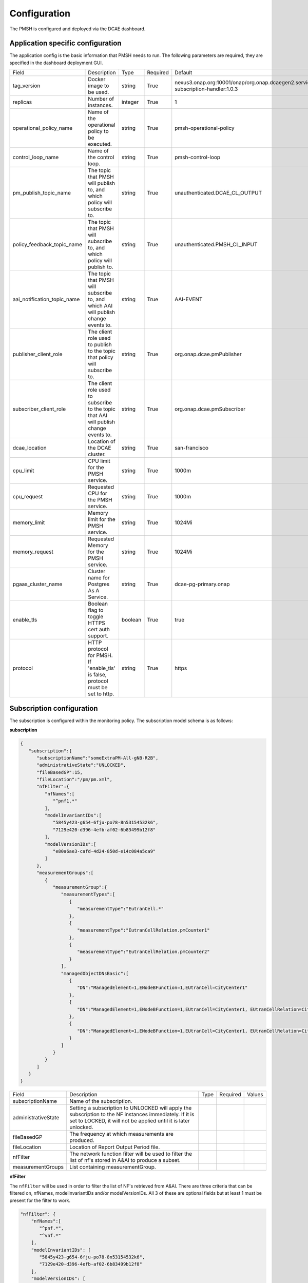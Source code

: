 .. This work is licensed under a Creative Commons Attribution 4.0 International License.
.. http://creativecommons.org/licenses/by/4.0

.. Configuration:

Configuration
=============

The PMSH is configured and deployed via the DCAE dashboard.

Application specific configuration
""""""""""""""""""""""""""""""""""

The application config is the basic information that PMSH needs to run. The following parameters are required, they are
specified in the dashboard deployment GUI.

+-----------------------------+----------------------------------------------------------------------------------------+---------+----------+-------------------------------------------------------------------------------------+
| Field                       | Description                                                                            | Type    | Required | Default                                                                             |
+-----------------------------+----------------------------------------------------------------------------------------+---------+----------+-------------------------------------------------------------------------------------+
| tag_version                 | Docker image to be used.                                                               | string  | True     | nexus3.onap.org:10001/onap/org.onap.dcaegen2.services.pm-subscription-handler:1.0.3 |
+-----------------------------+----------------------------------------------------------------------------------------+---------+----------+-------------------------------------------------------------------------------------+
| replicas                    | Number of instances.                                                                   | integer | True     | 1                                                                                   |
+-----------------------------+----------------------------------------------------------------------------------------+---------+----------+-------------------------------------------------------------------------------------+
| operational_policy_name     | Name of the operational policy to be executed.                                         | string  | True     | pmsh-operational-policy                                                             |
+-----------------------------+----------------------------------------------------------------------------------------+---------+----------+-------------------------------------------------------------------------------------+
| control_loop_name           | Name of the control loop.                                                              | string  | True     | pmsh-control-loop                                                                   |
+-----------------------------+----------------------------------------------------------------------------------------+---------+----------+-------------------------------------------------------------------------------------+
| pm_publish_topic_name       | The topic that PMSH will publish to, and which policy will subscribe to.               | string  | True     | unauthenticated.DCAE_CL_OUTPUT                                                      |
+-----------------------------+----------------------------------------------------------------------------------------+---------+----------+-------------------------------------------------------------------------------------+
| policy_feedback_topic_name  | The topic that PMSH will subscribe to, and which policy will publish to.               | string  | True     | unauthenticated.PMSH_CL_INPUT                                                       |
+-----------------------------+----------------------------------------------------------------------------------------+---------+----------+-------------------------------------------------------------------------------------+
| aai_notification_topic_name | The topic that PMSH will subscribe to, and which AAI will publish change events to.    | string  | True     | AAI-EVENT                                                                           |
+-----------------------------+----------------------------------------------------------------------------------------+---------+----------+-------------------------------------------------------------------------------------+
| publisher_client_role       | The client role used to publish to the topic that policy will subscribe to.            | string  | True     | org.onap.dcae.pmPublisher                                                           |
+-----------------------------+----------------------------------------------------------------------------------------+---------+----------+-------------------------------------------------------------------------------------+
| subscriber_client_role      | The client role used to subscribe to the topic that AAI will publish change events to. | string  | True     | org.onap.dcae.pmSubscriber                                                          |
+-----------------------------+----------------------------------------------------------------------------------------+---------+----------+-------------------------------------------------------------------------------------+
| dcae_location               | Location of the DCAE cluster.                                                          | string  | True     | san-francisco                                                                       |
+-----------------------------+----------------------------------------------------------------------------------------+---------+----------+-------------------------------------------------------------------------------------+
| cpu_limit                   | CPU limit for the PMSH service.                                                        | string  | True     | 1000m                                                                               |
+-----------------------------+----------------------------------------------------------------------------------------+---------+----------+-------------------------------------------------------------------------------------+
| cpu_request                 | Requested CPU for the PMSH service.                                                    | string  | True     | 1000m                                                                               |
+-----------------------------+----------------------------------------------------------------------------------------+---------+----------+-------------------------------------------------------------------------------------+
| memory_limit                | Memory limit for the PMSH service.                                                     | string  | True     | 1024Mi                                                                              |
+-----------------------------+----------------------------------------------------------------------------------------+---------+----------+-------------------------------------------------------------------------------------+
| memory_request              | Requested Memory for the PMSH service.                                                 | string  | True     | 1024Mi                                                                              |
+-----------------------------+----------------------------------------------------------------------------------------+---------+----------+-------------------------------------------------------------------------------------+
| pgaas_cluster_name          | Cluster name for Postgres As A Service.                                                | string  | True     | dcae-pg-primary.onap                                                                |
+-----------------------------+----------------------------------------------------------------------------------------+---------+----------+-------------------------------------------------------------------------------------+
| enable_tls                  | Boolean flag to toggle HTTPS cert auth support.                                        | boolean | True     | true                                                                                |
+-----------------------------+----------------------------------------------------------------------------------------+---------+----------+-------------------------------------------------------------------------------------+
| protocol                    | HTTP protocol for PMSH. If 'enable_tls' is false, protocol must be set to http.        | string  | True     | https                                                                               |
+-----------------------------+----------------------------------------------------------------------------------------+---------+----------+-------------------------------------------------------------------------------------+

.. _Subscription:

Subscription configuration
""""""""""""""""""""""""""

The subscription is configured within the monitoring policy. The subscription model schema is as follows:

**subscription**

.. code-block:: json

    {
       "subscription":{
          "subscriptionName":"someExtraPM-All-gNB-R2B",
          "administrativeState":"UNLOCKED",
          "fileBasedGP":15,
          "fileLocation":"/pm/pm.xml",
          "nfFilter":{
             "nfNames":[
                "^pnf1.*"
             ],
             "modelInvariantIDs":[
                "5845y423-g654-6fju-po78-8n53154532k6",
                "7129e420-d396-4efb-af02-6b83499b12f8"
             ],
             "modelVersionIDs":[
                "e80a6ae3-cafd-4d24-850d-e14c084a5ca9"
             ]
          },
          "measurementGroups":[
             {
                "measurementGroup":{
                   "measurementTypes":[
                      {
                         "measurementType":"EutranCell.*"
                      },
                      {
                         "measurementType":"EutranCellRelation.pmCounter1"
                      },
                      {
                         "measurementType":"EutranCellRelation.pmCounter2"
                      }
                   ],
                   "managedObjectDNsBasic":[
                      {
                         "DN":"ManagedElement=1,ENodeBFunction=1,EUtranCell=CityCenter1"
                      },
                      {
                         "DN":"ManagedElement=1,ENodeBFunction=1,EUtranCell=CityCenter1, EUtranCellRelation=CityCenter2"
                      },
                      {
                         "DN":"ManagedElement=1,ENodeBFunction=1,EUtranCell=CityCenter1, EUtranCellRelation=CityCenter3"
                      }
                   ]
                }
             }
          ]
       }
    }


+---------------------+----------------------------------------------------------------------------------------------------------------------------------------------------------------------------+------+----------+--------+
| Field               | Description                                                                                                                                                                | Type | Required | Values |
+---------------------+----------------------------------------------------------------------------------------------------------------------------------------------------------------------------+------+----------+--------+
| subscriptionName    | Name of the subscription.                                                                                                                                                  |      |          |        |
+---------------------+----------------------------------------------------------------------------------------------------------------------------------------------------------------------------+------+----------+--------+
| administrativeState | Setting a subscription to UNLOCKED will apply the subscription to the NF instances immediately. If it is set to LOCKED, it will not be applied until it is later unlocked. |      |          |        |
+---------------------+----------------------------------------------------------------------------------------------------------------------------------------------------------------------------+------+----------+--------+
| fileBasedGP         | The frequency at which measurements are produced.                                                                                                                          |      |          |        |
+---------------------+----------------------------------------------------------------------------------------------------------------------------------------------------------------------------+------+----------+--------+
| fileLocation        | Location of Report Output Period file.                                                                                                                                     |      |          |        |
+---------------------+----------------------------------------------------------------------------------------------------------------------------------------------------------------------------+------+----------+--------+
| nfFilter            | The network function filter will be used to filter the list of nf's stored in A&AI to produce a subset.                                                                    |      |          |        |
+---------------------+----------------------------------------------------------------------------------------------------------------------------------------------------------------------------+------+----------+--------+
| measurementGroups   | List containing measurementGroup.                                                                                                                                          |      |          |        |
+---------------------+----------------------------------------------------------------------------------------------------------------------------------------------------------------------------+------+----------+--------+

**nfFilter**

The ``nfFilter`` will be used in order to filter the list of NF's retrieved from A&AI. There are three criteria that
can be filtered on, nfNames, modelInvariantIDs and/or modelVersionIDs.  All 3 of these are optional fields but at
least 1 must be present for the filter to work.

.. code-block:: json

    "nfFilter": {
        "nfNames":[
           "^pnf.*",
           "^vnf.*"
        ],
        "modelInvariantIDs": [
           "5845y423-g654-6fju-po78-8n53154532k6",
           "7129e420-d396-4efb-af02-6b83499b12f8"
        ],
        "modelVersionIDs": [
           "e80a6ae3-cafd-4d24-850d-e14c084a5ca9"
        ]
    }

+------------------------+-----------------------------------------------------------------------------------------------+------+----------+
| Field                  | Description                                                                                   | Type | Required |
+========================+===============================================================================================+======+==========+
| nfNames                | List of NF names. These names are regexes, which will be parsed by the PMSH.                  | list | False    |
+------------------------+-----------------------------------------------------------------------------------------------+------+----------+
| modelInvariantIDs      | List of modelInvariantIDs. These UUIDs will be checked for exact matches with AAI entities.   | list | False    |
+------------------------+-----------------------------------------------------------------------------------------------+------+----------+
| modelVersionIDs        | List of modelVersionIDs. These IDs will be checked for exact matches with AAI entities.       | list | False    |
+------------------------+-----------------------------------------------------------------------------------------------+------+----------+

**measurementGroup**

``measurementGroup`` is used to specify the group of measurements that will be collected.

.. code-block:: json

    "measurementGroup": {
       "measurementTypes": [
         {
           "measurementType": "EutranCell.*"
         },
         {
           "measurementType": "EutranCellRelation.pmCounter1"
         },
         {
           "measurementType": "EutranCellRelation.pmCounter2"
         }
       ],
       "managedObjectDNsBasic": [
         {
           "DN": "ManagedElement=1,ENodeBFunction=1,EUtranCell=CityCenter1"
         },
         {
           "DN": "ManagedElement=1,ENodeBFunction=1,EUtranCell=CityCenter1, EUtranCellRelation=CityCenter2"
         },
         {
           "DN": "ManagedElement=1,ENodeBFunction=1,EUtranCell=CityCenter1, EUtranCellRelation=CityCenter3"
         }
       ]
    }

+-----------------------+---------------------------------------------------------------------------------------------------------------------------------------------------+------+----------+
| Field                 | Description                                                                                                                                       | Type | Required |
+=======================+===================================================================================================================================================+======+==========+
| measurementTypes      | List of measurement types. These are regexes, and it is expected that either the CDS blueprint, or NF can parse them. As the PMSH will not do so. | list | True     |
+-----------------------+---------------------------------------------------------------------------------------------------------------------------------------------------+------+----------+
| managedObjectDNsBasic | List of managed object distinguished names.                                                                                                       | list | True     |
+-----------------------+---------------------------------------------------------------------------------------------------------------------------------------------------+------+----------+

.. _Topics:

MR Topics
"""""""""

Subscriber:
^^^^^^^^^^^

::

        AAI-EVENT

This topic is used so that the PMSH can listen for new NFs getting added or deleted. If the NF matches the NF filter (See
:ref:`Configuration<Configuration>`) it will be added to the relevant subscription.

::

        unauthenticated.PMSH_CL_INPUT

This topic enables the operational policy to provide feedback on the status of a subscription attempt, back to
PMSH, with a message of either success or failed.

Example of successful CREATE event sent from policy:

.. code-block:: json

    {
        "name": "ResponseEvent",
        "nameSpace": "org.onap.policy.apex.onap.pmcontrol",
        "source": "APEX",
        "target": "DCAE",
        "version": "0.0.1",
        "status": {
            "subscriptionName": "subscriptiona",
            "nfName": "PNF104",
            "changeType": "CREATE",
            "message": "success"
        }
    }


Publisher:
^^^^^^^^^^

.. _DCAE_CL_OUTPUT_Topic:

::

        unauthenticated.DCAE_CL_OUTPUT

PMSH publishes subscriptions to this topic. They will be consumed by an operational policy which will make a request to CDS to
change the state of the subscription.

Example event sent from PMSH:

.. code-block:: json

    {
       "nfName":"PNF104",
       "ipv4Address": "10.12.13.12",
       "policyName":"pmsh-operational-policy",
       "closedLoopControlName":"pmsh-control-loop",
       "blueprintName":"pm_control",
       "blueprintVersion":"1.2.4",
       "changeType":"CREATE",
       "subscription":{
          "administrativeState":"UNLOCKED",
          "subscriptionName":"subscriptiona",
          "fileBasedGP":15,
          "fileLocation":"/pm/pm.xml",
          "measurementGroups":[
             {
                "measurementGroup":{
                   "measurementTypes":[
                      {
                         "measurementType":"countera"
                      },
                      {
                         "measurementType":"counterb"
                      }
                   ],
                   "managedObjectDNsBasic":[
                      {
                         "DN":"dna"
                      },
                      {
                         "DN":"dnb"
                      }
                   ]
                }
             },
             {
                "measurementGroup":{
                   "measurementTypes":[
                      {
                         "measurementType":"counterc"
                      },
                      {
                         "measurementType":"counterd"
                      }
                   ],
                   "managedObjectDNsBasic":[
                      {
                         "DN":"dnc"
                      },
                      {
                         "DN":"dnd"
                      }
                   ]
                }
             }
          ]
       }
    }
